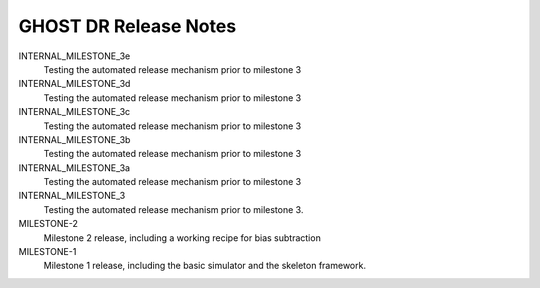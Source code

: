 GHOST DR Release Notes
======================

INTERNAL_MILESTONE_3e
  Testing the automated release mechanism prior to milestone 3


INTERNAL_MILESTONE_3d
  Testing the automated release mechanism prior to milestone 3


INTERNAL_MILESTONE_3c
  Testing the automated release mechanism prior to milestone 3


INTERNAL_MILESTONE_3b
  Testing the automated release mechanism prior to milestone 3


INTERNAL_MILESTONE_3a
  Testing the automated release mechanism prior to milestone 3


INTERNAL_MILESTONE_3
  Testing the automated release mechanism prior to milestone 3.


MILESTONE-2
  Milestone 2 release, including a working recipe for bias subtraction


MILESTONE-1
  Milestone 1 release, including the basic simulator and the skeleton framework.


